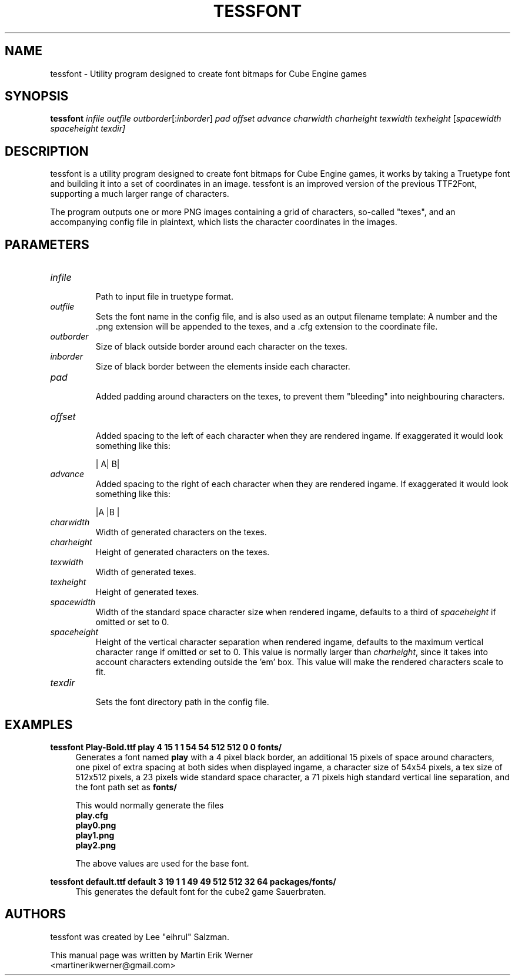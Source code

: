 .TH TESSFONT 1 2012-07-16 "tessfont 1.3" "tessfont Manual"
.SH NAME
tessfont \- Utility program designed to create font bitmaps for Cube Engine games
.SH SYNOPSIS
.nh
.B tessfont
.I infile outfile
.IR outborder [: inborder ]
.I pad offset advance charwidth charheight texwidth texheight
.RI [ spacewidth
.I spaceheight
.IR texdir]
.hy
.SH DESCRIPTION
tessfont is a utility program designed to create font bitmaps for Cube Engine games, it works by taking a Truetype font and building it into a set of coordinates in an image. tessfont is an improved version of the previous TTF2Font, supporting a much larger range of characters.
.PP
The program outputs one or more PNG images containing a grid of characters, so-called "texes", and an accompanying config file in plaintext, which lists the character coordinates in the images.
.SH PARAMETERS
.TP
.I infile
.br
Path to input file in truetype format.
.TP
.I outfile
Sets the font name in the config file, and is also used as an output filename template: A number and the .png extension will be appended to the texes, and a .cfg extension to the coordinate file.
.TP
.I outborder
.br
Size of black outside border around each character on the texes.
.TP
.I inborder
.br
Size of black border between the elements inside each character.
.TP
.I pad
.br
Added padding around characters on the texes, to prevent them "bleeding" into neighbouring characters.
.TP
.I offset
.br
Added spacing to the left of each character when they are rendered ingame. If exaggerated it would look something like this:
.br
.IP
|   A|   B|
.TP
.I advance
.br
Added spacing to the right of each character when they are rendered ingame. If exaggerated it would look something like this:
.br
.IP
|A   |B   |
.TP
.I charwidth
.br
Width of generated characters on the texes.
.TP
.I charheight
.br
Height of generated characters on the texes.
.TP
.I texwidth
.br
Width of generated texes.
.TP
.I texheight
.br
Height of generated texes.
.TP
.I spacewidth
.br
Width of the standard space character size when rendered ingame, defaults to a third of
.I spaceheight
if omitted or set to 0.
.TP
.I spaceheight
.br
Height of the vertical character separation when rendered ingame, defaults to the maximum vertical character range if omitted or set to 0. This value is normally larger than
.IR charheight ,
since it takes into account characters extending outside the 'em' box. This value will make the rendered characters scale to fit.
.TP
.I texdir
.br
Sets the font directory path in the config file.
.SH EXAMPLES
.nf
.B tessfont Play-Bold.ttf play 4 15 1 1 54 54 512 512 0 0 fonts/
.fi
.RS 4
Generates a font named
.B play
with a 4 pixel black border, an additional 15 pixels of space around characters, one pixel of extra spacing at both sides when displayed ingame, a character size of 54x54 pixels, a tex size of 512x512 pixels, a 23 pixels wide standard space character, a 71 pixels high standard vertical line separation, and the font path set as
.B fonts/
.PP
This would normally generate the files
.br
.B play.cfg
.br
.B play0.png
.br
.B play1.png
.br
.B play2.png
.PP
The above values are used for the base font.
.RE
.PP
.nf
.B tessfont default.ttf default 3 19 1 1 49 49 512 512 32 64 packages/fonts/
.fi
.RS 4
This generates the default font for the cube2 game Sauerbraten.
.SH AUTHORS
tessfont was created by Lee "eihrul" Salzman.
.PP
This manual page was written by Martin Erik Werner
.br
<martinerikwerner@gmail.com>
